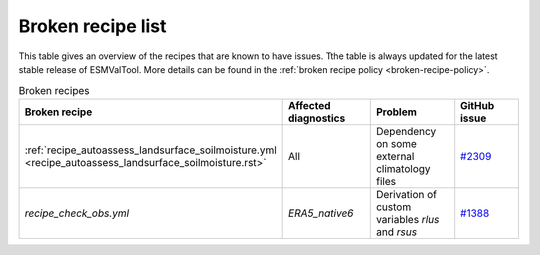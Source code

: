 .. _broken-recipe-list:

Broken recipe list
==================

This table gives an overview of the recipes that are known to have issues.
Tthe table is always updated for the latest stable release of ESMValTool.
More details can be found in the :ref:`broken recipe policy
<broken-recipe-policy>`.

.. list-table:: Broken recipes
   :widths: 25 25 25 25
   :header-rows: 1

   * - Broken recipe
     - Affected diagnostics
     - Problem
     - GitHub issue 
   * - :ref:`recipe_autoassess_landsurface_soilmoisture.yml <recipe_autoassess_landsurface_soilmoisture.rst>`
     - All
     - Dependency on some external climatology files
     - `#2309 <https://github.com/ESMValGroup/ESMValTool/issues/2309>`_
   * - `recipe_check_obs.yml`
     - `ERA5_native6`
     - Derivation of custom variables `rlus` and `rsus`
     - `#1388 <https://github.com/ESMValGroup/ESMValCore/issues/1388>`_
